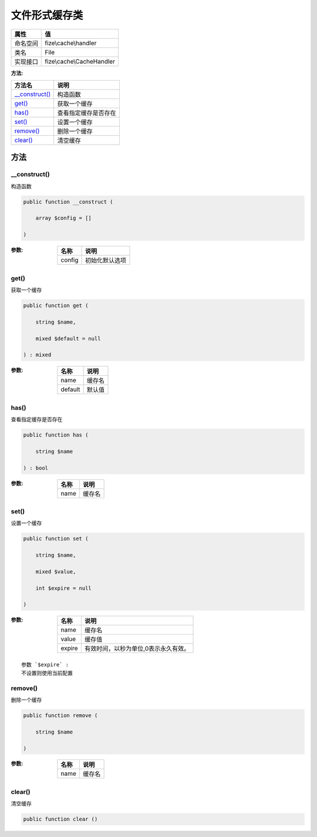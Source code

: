 =====================
文件形式缓存类
=====================


+-------------+--------------------------+
|属性         |值                        |
+=============+==========================+
|命名空间     |fize\\cache\\handler      |
+-------------+--------------------------+
|类名         |File                      |
+-------------+--------------------------+
|实现接口     |fize\\cache\\CacheHandler |
+-------------+--------------------------+


:方法:


+-----------------+-------------------------------+
|方法名           |说明                           |
+=================+===============================+
|`__construct()`_ |构造函数                       |
+-----------------+-------------------------------+
|`get()`_         |获取一个缓存                   |
+-----------------+-------------------------------+
|`has()`_         |查看指定缓存是否存在           |
+-----------------+-------------------------------+
|`set()`_         |设置一个缓存                   |
+-----------------+-------------------------------+
|`remove()`_      |删除一个缓存                   |
+-----------------+-------------------------------+
|`clear()`_       |清空缓存                       |
+-----------------+-------------------------------+


方法
======
__construct()
-------------
构造函数

.. code-block:: php

  public function __construct (
      array $config = []
  )


:参数:
  +-------+----------------------+
  |名称   |说明                  |
  +=======+======================+
  |config |初始化默认选项        |
  +-------+----------------------+
  
  


get()
-----
获取一个缓存

.. code-block:: php

  public function get (
      string $name,
      mixed $default = null
  ) : mixed


:参数:
  +--------+----------+
  |名称    |说明      |
  +========+==========+
  |name    |缓存名    |
  +--------+----------+
  |default |默认值    |
  +--------+----------+
  
  


has()
-----
查看指定缓存是否存在

.. code-block:: php

  public function has (
      string $name
  ) : bool


:参数:
  +-------+----------+
  |名称   |说明      |
  +=======+==========+
  |name   |缓存名    |
  +-------+----------+
  
  


set()
-----
设置一个缓存

.. code-block:: php

  public function set (
      string $name,
      mixed $value,
      int $expire = null
  )


:参数:
  +-------+------------------------------------------------------+
  |名称   |说明                                                  |
  +=======+======================================================+
  |name   |缓存名                                                |
  +-------+------------------------------------------------------+
  |value  |缓存值                                                |
  +-------+------------------------------------------------------+
  |expire |有效时间，以秒为单位,0表示永久有效。                  |
  +-------+------------------------------------------------------+
  
  


::

    参数 `$expire` :
    不设置则使用当前配置


remove()
--------
删除一个缓存

.. code-block:: php

  public function remove (
      string $name
  )


:参数:
  +-------+----------+
  |名称   |说明      |
  +=======+==========+
  |name   |缓存名    |
  +-------+----------+
  
  


clear()
-------
清空缓存

.. code-block:: php

  public function clear ()



